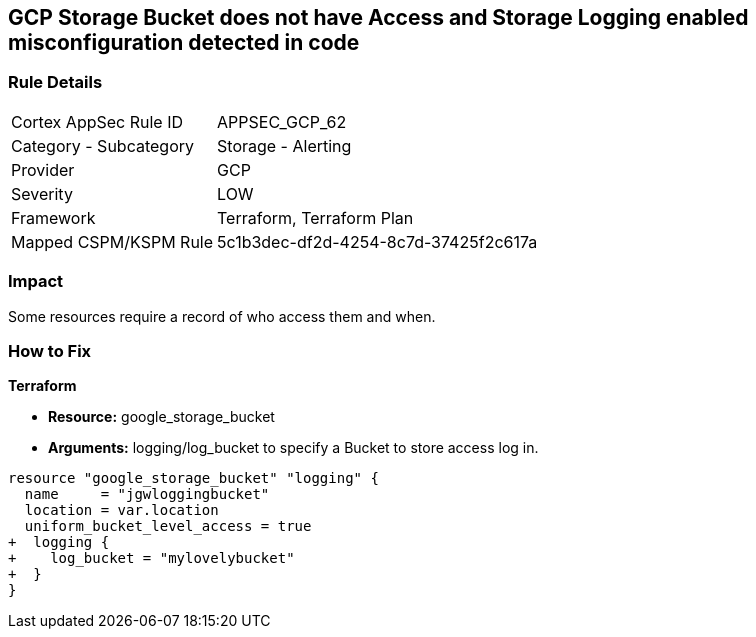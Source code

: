 == GCP Storage Bucket does not have Access and Storage Logging enabled misconfiguration detected in code


=== Rule Details

[cols="1,2"]
|===
|Cortex AppSec Rule ID |APPSEC_GCP_62
|Category - Subcategory |Storage - Alerting
|Provider |GCP
|Severity |LOW
|Framework |Terraform, Terraform Plan
|Mapped CSPM/KSPM Rule |5c1b3dec-df2d-4254-8c7d-37425f2c617a
|===
 



=== Impact
Some resources  require a record of who access them and when.

=== How to Fix


*Terraform* 


* *Resource:* google_storage_bucket
* *Arguments:* logging/log_bucket to specify a Bucket to store access log in.


[source,go]
----
resource "google_storage_bucket" "logging" {
  name     = "jgwloggingbucket"
  location = var.location
  uniform_bucket_level_access = true
+  logging {
+    log_bucket = "mylovelybucket"
+  }
}
----

